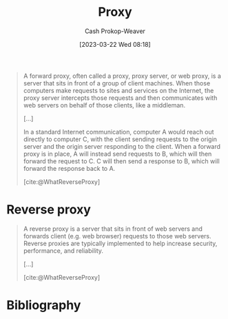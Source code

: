 :PROPERTIES:
:ID:       8ec2ef2a-42f0-42eb-89a0-3f3ea7d7aafa
:LAST_MODIFIED: [2023-10-15 Sun 23:26]
:ROAM_REFS: [cite:@WhatReverseProxy]
:ROAM_ALIASES: "Forward proxy"
:END:
#+title: Proxy
#+hugo_custom_front_matter: :slug "8ec2ef2a-42f0-42eb-89a0-3f3ea7d7aafa"
#+author: Cash Prokop-Weaver
#+date: [2023-03-22 Wed 08:18]
#+filetags: :concept:

#+begin_quote
A forward proxy, often called a proxy, proxy server, or web proxy, is a server that sits in front of a group of client machines. When those computers make requests to sites and services on the Internet, the proxy server intercepts those requests and then communicates with web servers on behalf of those clients, like a middleman.

[...]


#+DOWNLOADED: https://cf-assets.www.cloudflare.com/slt3lc6tev37/2MZmHGnCdYbQBIsZ4V11C6/25b48def8b56b63f7527d6ad65829676/forward_proxy_flow.png @ 2023-03-22 08:20:09
[[file:2023-03-22_08-20-09_forward_proxy_flow.png]]

In a standard Internet communication, computer A would reach out directly to computer C, with the client sending requests to the origin server and the origin server responding to the client. When a forward proxy is in place, A will instead send requests to B, which will then forward the request to C. C will then send a response to B, which will forward the response back to A.

[cite:@WhatReverseProxy]
#+end_quote

* Reverse proxy
:PROPERTIES:
:ID:       afaa35fe-7ff7-4621-9b90-5122279c65b0
:END:

#+begin_quote
A reverse proxy is a server that sits in front of web servers and forwards client (e.g. web browser) requests to those web servers. Reverse proxies are typically implemented to help increase security, performance, and reliability.

[...]


#+DOWNLOADED: https://cf-assets.www.cloudflare.com/slt3lc6tev37/3msJRtqxDysQslvrKvEf8x/f7f54c9a2cad3e4586f58e8e0e305389/reverse_proxy_flow.png @ 2023-03-22 08:26:50
[[file:2023-03-22_08-26-50_reverse_proxy_flow.png]]

[cite:@WhatReverseProxy]
#+end_quote


* Flashcards :noexport:
** AKA :fc:
:PROPERTIES:
:CREATED: [2023-03-22 Wed 08:21]
:FC_CREATED: 2023-03-22T15:21:59Z
:FC_TYPE:  cloze
:ID:       c4575254-68bf-4f3d-ad0e-57f79c36dcff
:FC_CLOZE_MAX: 1
:FC_CLOZE_TYPE: deletion
:END:
:REVIEW_DATA:
| position | ease | box | interval | due                  |
|----------+------+-----+----------+----------------------|
|        0 | 2.95 |   7 |   388.91 | 2024-11-08T04:23:21Z |
|        1 | 2.50 |   7 |   232.79 | 2024-05-30T01:31:51Z |
:END:

- {{[[id:8ec2ef2a-42f0-42eb-89a0-3f3ea7d7aafa][Proxy]]}@0}
- {{[[id:8ec2ef2a-42f0-42eb-89a0-3f3ea7d7aafa][Forward proxy]]}@1}

*** Source
[cite:@WhatReverseProxy]
** Describe :fc:
:PROPERTIES:
:CREATED: [2023-03-22 Wed 08:22]
:FC_CREATED: 2023-03-22T15:23:14Z
:FC_TYPE:  double
:ID:       43170a92-fde5-4b05-b8dd-d327561dd9af
:END:
:REVIEW_DATA:
| position | ease | box | interval | due                  |
|----------+------+-----+----------+----------------------|
| front    | 2.35 |   7 |   152.77 | 2024-01-08T09:37:42Z |
| back     | 2.50 |   7 |   190.81 | 2024-03-23T10:35:48Z |
:END:

[[id:8ec2ef2a-42f0-42eb-89a0-3f3ea7d7aafa][Forward proxy]]

*** Back
A server which acts as a middleman between client machines and origin servers.
*** Source
[cite:@WhatReverseProxy]
** Compare and contrast :fc:
:PROPERTIES:
:CREATED: [2023-03-22 Wed 08:24]
:FC_CREATED: 2023-03-22T15:26:39Z
:FC_TYPE:  normal
:ID:       9e100660-7cd3-4019-ba0b-0a22d9e87eb4
:END:
:REVIEW_DATA:
| position | ease | box | interval | due                  |
|----------+------+-----+----------+----------------------|
| front    | 2.50 |   7 |   256.09 | 2024-06-15T08:28:23Z |
:END:

[[id:8ec2ef2a-42f0-42eb-89a0-3f3ea7d7aafa][Forward proxy]] and [[id:afaa35fe-7ff7-4621-9b90-5122279c65b0][Reverse proxy]]

*** Back
- [[id:8ec2ef2a-42f0-42eb-89a0-3f3ea7d7aafa][Forward proxy]]: Sits in front of a set of *client machines* and intercepts, and forwards, *outgoing* internet requests
- [[id:afaa35fe-7ff7-4621-9b90-5122279c65b0][Reverse proxy]]: Sits in front of a set of *origin severs* and intercepts, and forwards, *incoming* internet requests
*** Source
[cite:@WhatReverseProxy]
* Bibliography
#+print_bibliography:
